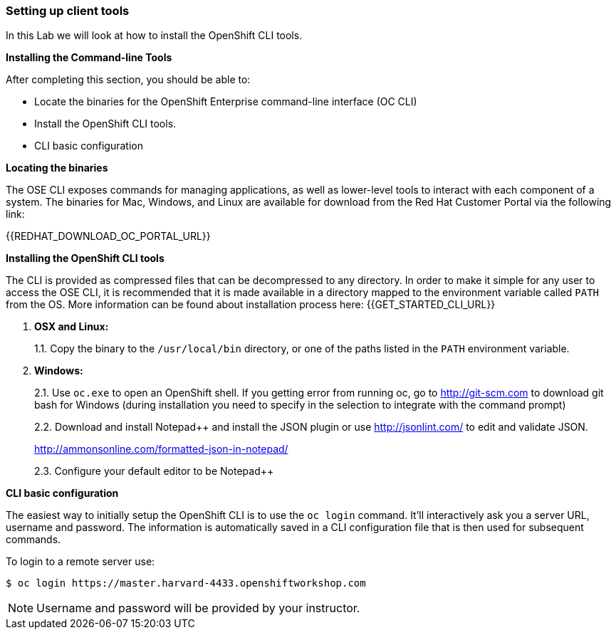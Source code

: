 [[setting-up-client-tools]]
### Setting up client tools

In this Lab we will look at how to install the OpenShift CLI tools.

*Installing the Command-line Tools*

After completing this section, you should be able to:

* Locate the binaries for the OpenShift Enterprise command-line
interface (OC CLI)
* Install the OpenShift CLI tools.
* CLI basic configuration

*Locating the binaries*

The OSE CLI exposes commands for managing applications, as well as
lower-level tools to interact with each component of a system. The
binaries for Mac, Windows, and Linux are available for download from the
Red Hat Customer Portal via the following link:

{{REDHAT_DOWNLOAD_OC_PORTAL_URL}}

*Installing the OpenShift CLI tools*

The CLI is provided as compressed files that can be decompressed to any
directory. In order to make it simple for any user to access the OSE
CLI, it is recommended that it is made available in a directory mapped
to the environment variable called `PATH` from the OS. More information
can be found about installation process here:
{{GET_STARTED_CLI_URL}}

1.  *OSX and Linux:*
+
1.1. Copy the binary to the `/usr/local/bin` directory, or one of the
paths listed in the `PATH` environment variable.
2.  *Windows:*
+
2.1. Use `oc.exe` to open an OpenShift shell. If you getting error from
running oc, go to http://git-scm.com to download git bash for Windows (during
installation you need to specify in the selection to integrate with the
command prompt)
+
2.2. Download and install Notepad++ and install the JSON plugin or use
http://jsonlint.com/ to edit and validate JSON.
+
http://ammonsonline.com/formatted-json-in-notepad/
+
2.3. Configure your default editor to be Notepad++

*CLI basic configuration*

The easiest way to initially setup the OpenShift CLI is to use the
`oc login` command. It'll interactively ask you a server URL, username
and password. The information is automatically saved in a CLI
configuration file that is then used for subsequent commands.

To login to a remote server use:

----
$ oc login https://master.harvard-4433.openshiftworkshop.com
----

NOTE: Username and password will be provided by your instructor.
